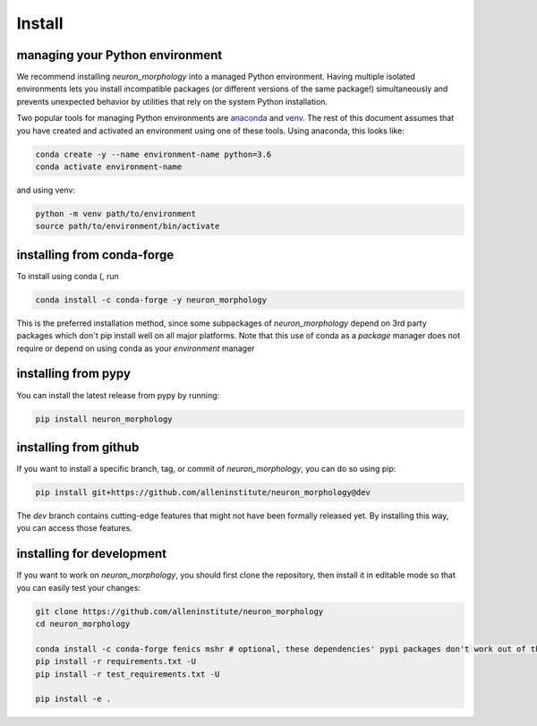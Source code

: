 Install
=======

managing your Python environment
--------------------------------

We recommend installing `neuron_morphology` into a managed Python environment. Having multiple isolated environments lets you install incompatible packages (or different versions of the same package!) simultaneously and prevents unexpected behavior by utilities that rely on the system Python installation.

Two popular tools for managing Python environments are `anaconda <https://anaconda.org/anaconda/anaconda-project>`_ and `venv <https://docs.python.org/3/library/venv.html>`_. The rest of this document assumes that you have created and activated an environment using one of these tools. Using anaconda, this looks like:

.. code-block:: bash

    conda create -y --name environment-name python=3.6
    conda activate environment-name

and using venv:

.. code-block:: bash

    python -m venv path/to/environment
    source path/to/environment/bin/activate

installing from conda-forge
---------------------------
To install using conda (, run 

.. code-block:: bash

    conda install -c conda-forge -y neuron_morphology

This is the preferred installation method, since some subpackages of `neuron_morphology` depend on 3rd party packages which don't pip install well on all major platforms. Note that this use of conda as a *package* manager does not require or depend on using conda as your *environment* manager

installing from pypy
--------------------
You can install the latest release from pypy by running:

.. code-block:: bash

    pip install neuron_morphology

installing from github
----------------------

If you want to install a specific branch, tag, or commit of `neuron_morphology`, you can do so using pip:

.. code-block:: bash

    pip install git+https://github.com/alleninstitute/neuron_morphology@dev

The *dev* branch contains cutting-edge features that might not have been formally released yet. By installing this way, you can access those features.

installing for development
--------------------------

If you want to work on `neuron_morphology`, you should first clone the repository, then install it in editable mode so that you can easily test your changes:

.. code-block:: bash

    git clone https://github.com/alleninstitute/neuron_morphology
    cd neuron_morphology

    conda install -c conda-forge fenics mshr # optional, these dependencies' pypi packages don't work out of the box on all platforms
    pip install -r requirements.txt -U
    pip install -r test_requirements.txt -U

    pip install -e .